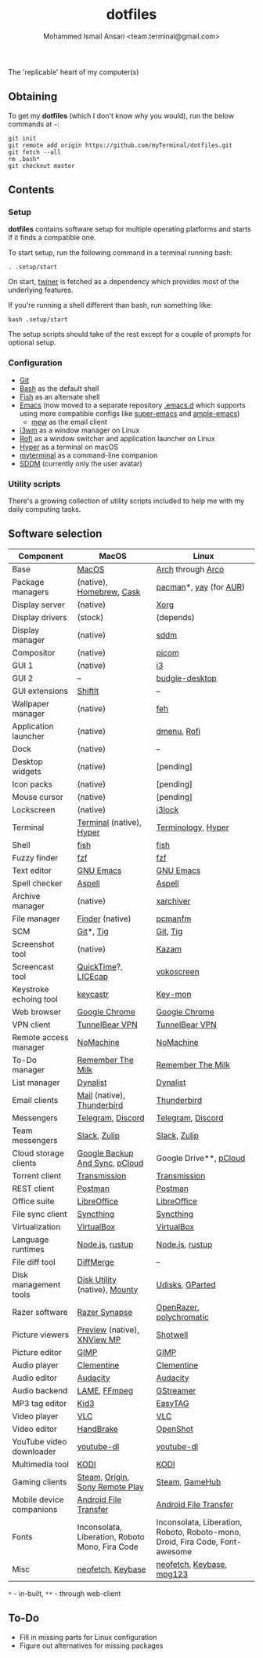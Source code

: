 #+TITLE: dotfiles
#+AUTHOR: Mohammed Ismail Ansari <team.terminal@gmail.com>

The 'replicable' heart of my computer(s)

** Obtaining

To get my *dotfiles* (which I don't know why you would), run the below commands 
at =~=:

#+BEGIN_EXAMPLE
git init
git remote add origin https://github.com/myTerminal/dotfiles.git
git fetch --all
rm .bash*
git checkout master
#+END_EXAMPLE

** Contents

*** Setup

*dotfiles* contains software setup for multiple operating platforms and starts
if it finds a compatible one.

To start setup, run the following command in a terminal running bash:

#+BEGIN_EXAMPLE
. .setup/start
#+END_EXAMPLE

On start, [[https://github/myTerminal/twiner][twiner]] is fetched as a
dependency which provides most of the underlying features.

If you're running a shell different than bash, run something like:

#+BEGIN_EXAMPLE
bash .setup/start
#+END_EXAMPLE

The setup scripts should take of the rest except for a couple of prompts for
optional setup.

*** Configuration

- [[https://git-scm.com][Git]]
- [[https://www.gnu.org/software/bash][Bash]] as the default shell
- [[https://fishshell.com][Fish]] as an alternate shell
- [[https://www.gnu.org/software/emacs][Emacs]] (now moved to a separate 
  repository [[https://github.com/myTerminal/.emacs.d][.emacs.d]] which 
  supports using more compatible configs like 
  [[https://github.com/myTerminal/super-emacs][super-emacs]] and 
  [[https://github.com/myTerminal/ample-emacs][ample-emacs]])
  - [[https://www.mew.org][mew]] as the email client
- [[https://i3wm.org][i3wm]] as a window manager on Linux
- [[https://github.com/davatorium/rofi][Rofi]] as a window switcher and
  application launcher on Linux
- [[https://hyper.is][Hyper]] as a terminal on macOS
- [[https://github.com/myTerminal/myterminal][myterminal]] as a command-line 
  companion
- [[https://github.com/sddm/sddm][SDDM]] (currently only the user avatar)

*** Utility scripts

There's a growing collection of utility scripts included to help me with
my daily computing tasks.

** Software selection

| Component                | MacOS                                                                                                                                                          | Linux                                                                                                                         |
|--------------------------+----------------------------------------------------------------------------------------------------------------------------------------------------------------+-------------------------------------------------------------------------------------------------------------------------------|
| Base                     | [[https://en.wikipedia.org/wiki/MacOS][MacOS]]                                                                                                                 | [[https://www.archlinux.org][Arch]] through [[https://arcolinux.info][Arco]]                                                  |
| Package managers         | (native), [[https://brew.sh][Homebrew]], [[https://github.com/Homebrew/homebrew-cask][Cask]]                                                                   | [[https://www.archlinux.org/pacman][pacman]]*, [[https://github.com/Jguer/yay][yay]] (for [[https://aur.archlinux.org][AUR]]) |
| Display server           | (native)                                                                                                                                                       | [[https://www.x.org][Xorg]]                                                                                                   |
| Display drivers          | (stock)                                                                                                                                                        | (depends)                                                                                                                     |
| Display manager          | (native)                                                                                                                                                       | [[https://github.com/sddm/sddm][sddm]]                                                                                        |
| Compositor               | (native)                                                                                                                                                       | [[https://github.com/yshui/picom][picom]]                                                                                     |
| GUI 1                    | (native)                                                                                                                                                       | [[https://github.com/i3/i3][i3]]                                                                                              |
| GUI 2                    | --                                                                                                                                                             | [[https://github.com/solus-project/budgie-desktop][budgie-desktop]]                                                           |
| GUI extensions           | [[https://github.com/fikovnik/ShiftIt][ShiftIt]]                                                                                                               | --                                                                                                                            |
| Wallpaper manager        | (native)                                                                                                                                                       | [[https://feh.finalrewind.org][feh]]                                                                                          |
| Application launcher     | (native)                                                                                                                                                       | [[https://tools.suckless.org/dmenu][dmenu]], [[https://github.com/davatorium/rofi][Rofi]]                                     |
| Dock                     | (native)                                                                                                                                                       | --                                                                                                                            |
| Desktop widgets          | (native)                                                                                                                                                       | [pending]                                                                                                                     |
| Icon packs               | (native)                                                                                                                                                       | [pending]                                                                                                                     |
| Mouse cursor             | (native)                                                                                                                                                       | [pending]                                                                                                                     |
| Lockscreen               | (native)                                                                                                                                                       | [[https://github.com/i3/i3lock][i3lock]]                                                                                      |
| Terminal                 | [[https://support.apple.com/guide/terminal/welcome/mac][Terminal]] (native), [[https://hyper.is/][Hyper]]                                                      | [[https://github.com/billiob/terminology][Terminology]], [[https://hyper.is/][Hyper]]                                         |
| Shell                    | [[https://fishshell.com][fish]]                                                                                                                                | [[https://fishshell.com][fish]]                                                                                               |
| Fuzzy finder             | [[https://github.com/junegunn/fzf][fzf]]                                                                                                                       | [[https://github.com/junegunn/fzf][fzf]]                                                                                      |
| Text editor              | [[https://www.gnu.org/software/emacs][GNU Emacs]]                                                                                                              | [[https://www.gnu.org/software/emacs][GNU Emacs]]                                                                             |
| Spell checker            | [[http://aspell.net][Aspell]]                                                                                                                                  | [[http://aspell.net][Aspell]]                                                                                                 |
| Archive manager          | (native)                                                                                                                                                       | [[https://github.com/ib/xarchiver][xarchiver]]                                                                                |
| File manager             | [[https://support.apple.com/en-us/HT201732][Finder]] (native)                                                                                                  | [[https://wiki.lxde.org/en/PCManFM][pcmanfm]]                                                                                 |
| SCM                      | [[https://git-scm.com][Git]]*, [[https://github.com/jonas/tig][Tig]]                                                                                           | [[https://git-scm.com][Git]], [[https://github.com/jonas/tig][Tig]]                                                           |
| Screenshot tool          | (native)                                                                                                                                                       | [[https://launchpad.net/kazam][Kazam]]                                                                                        |
| Screencast tool          | [[https://support.apple.com/quicktime][QuickTime]]?, [[https://www.cockos.com/licecap][LICEcap]]                                                               | [[https://linuxecke.volkoh.de/vokoscreen/vokoscreen.html][vokoscreen]]                                                        |
| Keystroke echoing tool   | [[https://github.com/keycastr/keycastr][keycastr]]                                                                                                             | [[https://github.com/scottkirkwood/key-mon][Key-mon]]                                                                         |
| Web browser              | [[https://www.google.com/chrome][Google Chrome]]                                                                                                               | [[https://www.google.com/chrome][Google Chrome]]                                                                              |
| VPN client               | [[https://www.tunnelbear.com][TunnelBear VPN]]                                                                                                                 | [[https://www.tunnelbear.com][TunnelBear VPN]]                                                                                |
| Remote access manager    | [[https://www.nomachine.com][NoMachine]]                                                                                                                       | [[https://www.nomachine.com][NoMachine]]                                                                                      |
| To-Do manager            | [[https://www.rememberthemilk.com][Remember The Milk]]                                                                                                         | [[https://www.rememberthemilk.com][Remember The Milk]]                                                                        |
| List manager             | [[https://dynalist.io][Dynalist]]                                                                                                                              | [[https://dynalist.io][Dynalist]]                                                                                             |
| Email clients            | [[https://support.apple.com/en-us/HT204093][Mail]] (native), [[https://www.thunderbird.net][Thunderbird]]                                                      | [[https://www.thunderbird.net][Thunderbird]]                                                                                  |
| Messengers               | [[https://telegram.org][Telegram]], [[https://discordapp.com][Discord]]                                                                                        | [[https://telegram.org][Telegram]], [[https://discordapp.com][Discord]]                                                       |
| Team messengers          | [[https://slack.com][Slack]], [[https://zulipchat.com][Zulip]]                                                                                                 | [[https://slack.com][Slack]], [[https://zulipchat.com][Zulip]]                                                                |
| Cloud storage clients    | [[https://www.google.com/drive/download/backup-and-sync][Google Backup And Sync]], [[https://www.pcloud.com][pCloud]]                                          | Google Drive**, [[https://www.pcloud.com][pCloud]]                                                                            |
| Torrent client           | [[https://transmissionbt.com][Transmission]]                                                                                                                   | [[https://transmissionbt.com][Transmission]]                                                                                  |
| REST client              | [[https://www.postman.com][Postman]]                                                                                                                           | [[https://www.postman.com][Postman]]                                                                                          |
| Office suite             | [[https://www.libreoffice.org][LibreOffice]]                                                                                                                   | [[https://www.libreoffice.org][LibreOffice]]                                                                                  |
| File sync client         | [[https://syncthing.net][Syncthing]]                                                                                                                           | [[https://syncthing.net][Syncthing]]                                                                                          |
| Virtualization           | [[https://www.virtualbox.org][VirtualBox]]                                                                                                                     | [[https://www.virtualbox.org][VirtualBox]]                                                                                    |
| Language runtimes        | [[https://nodejs.org][Node.js]], [[https://rustup.rs][rustup]]                                                                                                 | [[https://nodejs.org][Node.js]], [[https://rustup.rs][rustup]]                                                                |
| File diff tool           | [[https://sourcegear.com/diffmerge][DiffMerge]]                                                                                                                | --                                                                                                                            |
| Disk management tools    | [[https://support.apple.com/guide/disk-utility/welcome/mac][Disk Utility]] (native), [[https://mounty.app][Mounty]]                                            | [[https://wiki.archlinux.org/index.php/Udisks][Udisks]], [[https://gparted.org][GParted]]                                     |
| Razer software           | [[https://www.razer.com/synapse-3][Razer Synapse]]                                                                                                             | [[https://openrazer.github.io/][OpenRazer]], [[https://polychromatic.app][polychromatic]]                                     |
| Picture viewers          | [[https://support.apple.com/guide/preview/welcome/mac][Preview]] (native), [[https://www.xnview.com/en/xnviewmp][XNView MP]]                                   | [[https://github.com/GNOME/shotwell][Shotwell]]                                                                               |
| Picture editor           | [[https://www.gimp.org][GIMP]]                                                                                                                                 | [[https://www.gimp.org][GIMP]]                                                                                                |
| Audio player             | [[https://www.clementine-player.org][Clementine]]                                                                                                              | [[https://www.clementine-player.org][Clementine]]                                                                             |
| Audio editor             | [[https://www.audacityteam.org][Audacity]]                                                                                                                     | [[https://www.audacityteam.org][Audacity]]                                                                                    |
| Audio backend            | [[https://lame.sourceforge.io][LAME]], [[https://www.ffmpeg.org][FFmpeg]]                                                                                      | [[https://gstreamer.freedesktop.org][GStreamer]]                                                                              |
| MP3 tag editor           | [[https://kid3.kde.org][Kid3]]                                                                                                                                 | [[https://wiki.gnome.org/Apps/EasyTAG][EasyTAG]]                                                                              |
| Video player             | [[https://www.videolan.org/vlc/index.html][VLC]]                                                                                                               | [[https://www.videolan.org/vlc/index.html][VLC]]                                                                              |
| Video editor             | [[https://handbrake.fr][HandBrake]]                                                                                                                            | [[https://www.openshot.org][OpenShot]]                                                                                        |
| YouTube video downloader | [[https://ytdl-org.github.io/youtube-dl/index.html][youtube-dl]]                                                                                               | [[https://ytdl-org.github.io/youtube-dl/index.html][youtube-dl]]                                                              |
| Multimedia tool          | [[https://kodi.tv][KODI]]                                                                                                                                      | [[https://kodi.tv][KODI]]                                                                                                     |
| Gaming clients           | [[https://store.steampowered.com][Steam]], [[https://www.origin.com][Origin]], [[https://www.playstation.com/en-us/explore/ps4/remote-play][Sony Remote Play]] | [[https://store.steampowered.com][Steam]], [[https://www.gamehub.gg][GameHub]]                                                |
| Mobile device companions | [[https://www.android.com/filetransfer][Android File Transfer]]                                                                                                | [[https://www.android.com/filetransfer][Android File Transfer]]                                                               |
| Fonts                    | Inconsolata, Liberation, Roboto Mono, Fira Code                                                                                                                | Inconsolata, Liberation, Roboto, Roboto-mono, Droid, Fira Code, Font-awesome                                                  |
| Misc                     | [[https://github.com/dylanaraps/neofetch][neofetch]], [[https://keybase.io][Keybase]]                                                                          | [[https://github.com/dylanaraps/neofetch][neofetch]], [[https://keybase.io][Keybase]], [[https://www.mpg123.de][mpg123]]      |

=*= - in-built, =**= - through web-client

** To-Do

- Fill in missing parts for Linux configuration
- Figure out alternatives for missing packages

# Local Variables:
# fill-column: 80
# eval: (auto-fill-mode 1)
# End:

